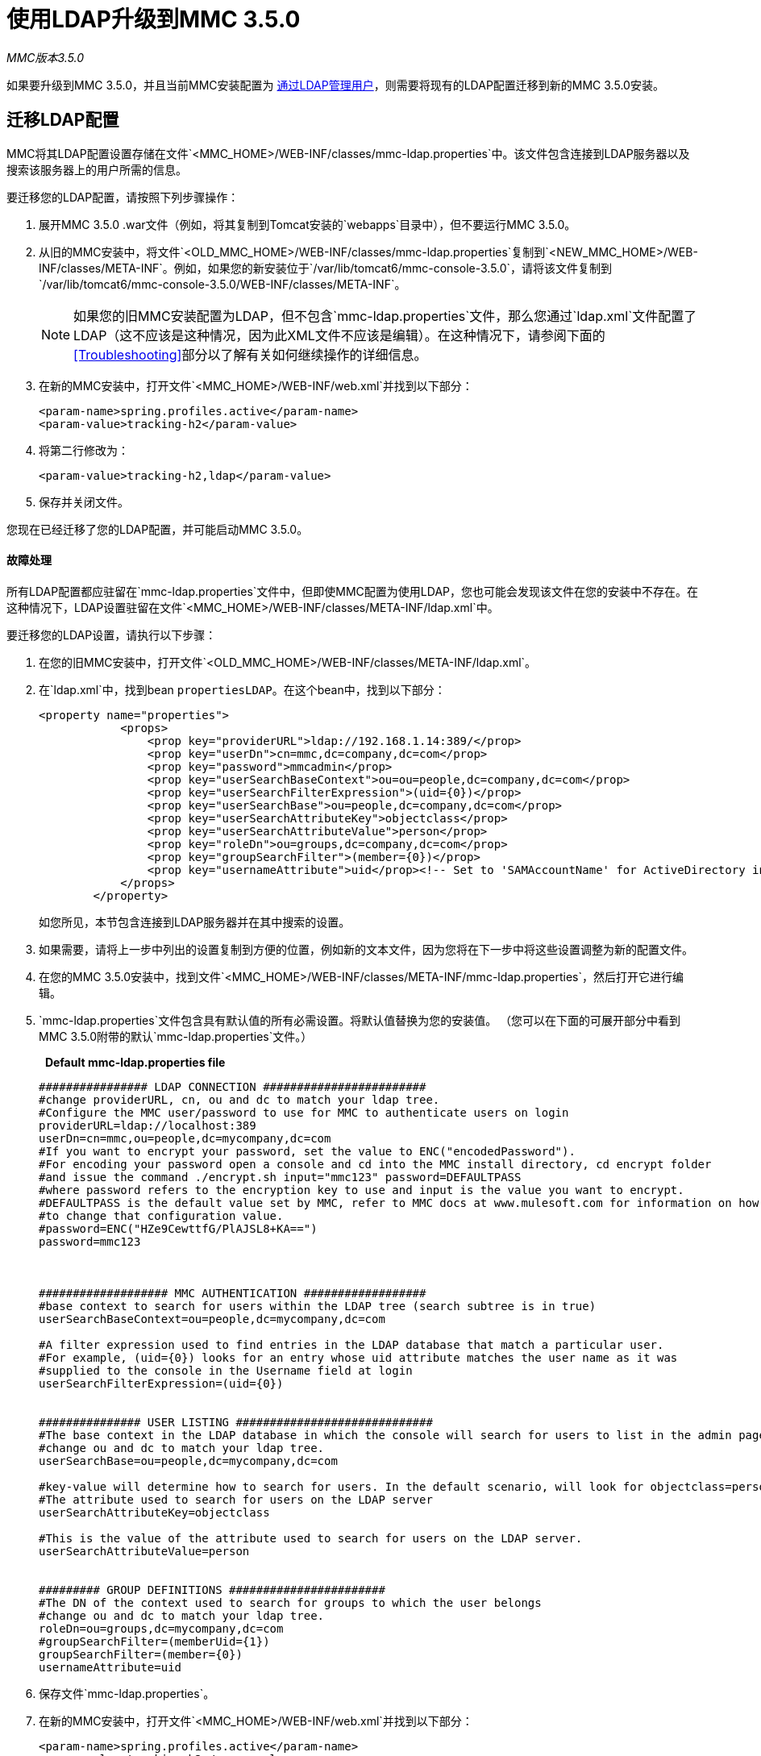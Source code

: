 = 使用LDAP升级到MMC 3.5.0

*_* MMC版本3.5.0 *_*

如果要升级到MMC 3.5.0，并且当前MMC安装配置为 link:/mule-management-console/v/3.4/setting-up-and-managing-users-via-ldap[通过LDAP管理用户]，则需要将现有的LDAP配置迁移到新的MMC 3.5.0安装。

== 迁移LDAP配置

MMC将其LDAP配置设置存储在文件`<MMC_HOME>/WEB-INF/classes/mmc-ldap.properties`中。该文件包含连接到LDAP服务器以及搜索该服务器上的用户所需的信息。

要迁移您的LDAP配置，请按照下列步骤操作：

. 展开MMC 3.5.0 .war文件（例如，将其复制到Tomcat安装的`webapps`目录中），但不要运行MMC 3.5.0。
. 从旧的MMC安装中，将文件`<OLD_MMC_HOME>/WEB-INF/classes/mmc-ldap.properties`复制到`<NEW_MMC_HOME>/WEB-INF/classes/META-INF`。例如，如果您的新安装位于`/var/lib/tomcat6/mmc-console-3.5.0`，请将该文件复制到`/var/lib/tomcat6/mmc-console-3.5.0/WEB-INF/classes/META-INF`。
+
[NOTE]
如果您的旧MMC安装配置为LDAP，但不包含`mmc-ldap.properties`文件，那么您通过`ldap.xml`文件配置了LDAP（这不应该是这种情况，因为此XML文件不应该是编辑）。在这种情况下，请参阅下面的<<Troubleshooting>>部分以了解有关如何继续操作的详细信息。

. 在新的MMC安装中，打开文件`<MMC_HOME>/WEB-INF/web.xml`并找到以下部分：
+
[source, xml, linenums]
----
<param-name>spring.profiles.active</param-name>
<param-value>tracking-h2</param-value>
----

. 将第二行修改为：
+
[source, xml, linenums]
----
<param-value>tracking-h2,ldap</param-value>
----

. 保存并关闭文件。

您现在已经迁移了您的LDAP配置，并可能启动MMC 3.5.0。

==== 故障处理

所有LDAP配置都应驻留在`mmc-ldap.properties`文件中，但即使MMC配置为使用LDAP，您也可能会发现该文件在您的安装中不存在。在这种情况下，LDAP设置驻留在文件`<MMC_HOME>/WEB-INF/classes/META-INF/ldap.xml`中。

要迁移您的LDAP设置，请执行以下步骤：

. 在您的旧MMC安装中，打开文件`<OLD_MMC_HOME>/WEB-INF/classes/META-INF/ldap.xml`。
. 在`ldap.xml`中，找到bean `propertiesLDAP`。在这个bean中，找到以下部分：
+
[source, xml, linenums]
----
<property name="properties">
            <props>
                <prop key="providerURL">ldap://192.168.1.14:389/</prop>
                <prop key="userDn">cn=mmc,dc=company,dc=com</prop>
                <prop key="password">mmcadmin</prop>
                <prop key="userSearchBaseContext">ou=ou=people,dc=company,dc=com</prop>
                <prop key="userSearchFilterExpression">(uid={0})</prop>
                <prop key="userSearchBase">ou=people,dc=company,dc=com</prop>
                <prop key="userSearchAttributeKey">objectclass</prop>
                <prop key="userSearchAttributeValue">person</prop>
                <prop key="roleDn">ou=groups,dc=company,dc=com</prop>
                <prop key="groupSearchFilter">(member={0})</prop>
                <prop key="usernameAttribute">uid</prop><!-- Set to 'SAMAccountName' for ActiveDirectory integration. -->
            </props>
        </property>
----
+
如您所见，本节包含连接到LDAP服务器并在其中搜索的设置。
. 如果需要，请将上一步中列出的设置复制到方便的位置，例如新的文本文件，因为您将在下一步中将这些设置调整为新的配置文件。
. 在您的MMC 3.5.0安装中，找到文件`<MMC_HOME>/WEB-INF/classes/META-INF/mmc-ldap.properties`，然后打开它进行编辑。
.  `mmc-ldap.properties`文件包含具有默认值的所有必需设置。将默认值替换为您的安装值。 （您可以在下面的可展开部分中看到MMC 3.5.0附带的默认`mmc-ldap.properties`文件。）
+
  *Default mmc-ldap.properties file*
+
[source, code, linenums]
----
################ LDAP CONNECTION ########################
#change providerURL, cn, ou and dc to match your ldap tree.
#Configure the MMC user/password to use for MMC to authenticate users on login
providerURL=ldap://localhost:389
userDn=cn=mmc,ou=people,dc=mycompany,dc=com
#If you want to encrypt your password, set the value to ENC("encodedPassword").
#For encoding your password open a console and cd into the MMC install directory, cd encrypt folder
#and issue the command ./encrypt.sh input="mmc123" password=DEFAULTPASS
#where password refers to the encryption key to use and input is the value you want to encrypt.
#DEFAULTPASS is the default value set by MMC, refer to MMC docs at www.mulesoft.com for information on how
#to change that configuration value.
#password=ENC("HZe9CewttfG/PlAJSL8+KA==")
password=mmc123
 
 
 
################### MMC AUTHENTICATION ##################
#base context to search for users within the LDAP tree (search subtree is in true)
userSearchBaseContext=ou=people,dc=mycompany,dc=com
 
#A filter expression used to find entries in the LDAP database that match a particular user.
#For example, (uid={0}) looks for an entry whose uid attribute matches the user name as it was
#supplied to the console in the Username field at login
userSearchFilterExpression=(uid={0})
 
 
############### USER LISTING #############################
#The base context in the LDAP database in which the console will search for users to list in the admin pages.
#change ou and dc to match your ldap tree.
userSearchBase=ou=people,dc=mycompany,dc=com
 
#key-value will determine how to search for users. In the default scenario, will look for objectclass=person
#The attribute used to search for users on the LDAP server
userSearchAttributeKey=objectclass
 
#This is the value of the attribute used to search for users on the LDAP server.
userSearchAttributeValue=person
 
 
######### GROUP DEFINITIONS #######################
#The DN of the context used to search for groups to which the user belongs
#change ou and dc to match your ldap tree.
roleDn=ou=groups,dc=mycompany,dc=com
#groupSearchFilter=(memberUid={1})
groupSearchFilter=(member={0})
usernameAttribute=uid
----

. 保存文件`mmc-ldap.properties`。
. 在新的MMC安装中，打开文件`<MMC_HOME>/WEB-INF/web.xml`并找到以下部分：
+
[source, xml, linenums]
----
<param-name>spring.profiles.active</param-name>
<param-value>tracking-h2</param-value>
----

. 将第二行修改为：
+
[source, xml, linenums]
----
<param-value>tracking-h2,ldap</param-value>
----

. 保存并关闭文件。

您现在已经迁移了您的LDAP配置，并可能启动MMC 3.5.0。

== 另请参阅

* 阅读 link:/mule-management-console/v/3.5/configuring-mmc-for-external-databases-quick-reference[为外部数据库配置MMC]的概述，其中包括指向每个支持的数据库服务器的详细说明的链接。
* 了解如何 link:/mule-management-console/v/3.5/upgrading-to-mmc-3.5.0-with-an-external-database[使用外部数据库升级到MMC 3.5.0]。
